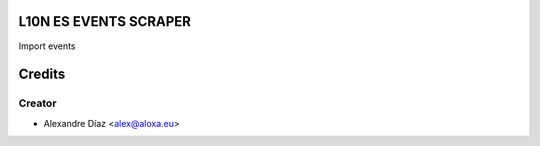 L10N ES EVENTS SCRAPER
=============
Import events


Credits
=======

Creator
------------

* Alexandre Díaz <alex@aloxa.eu>
